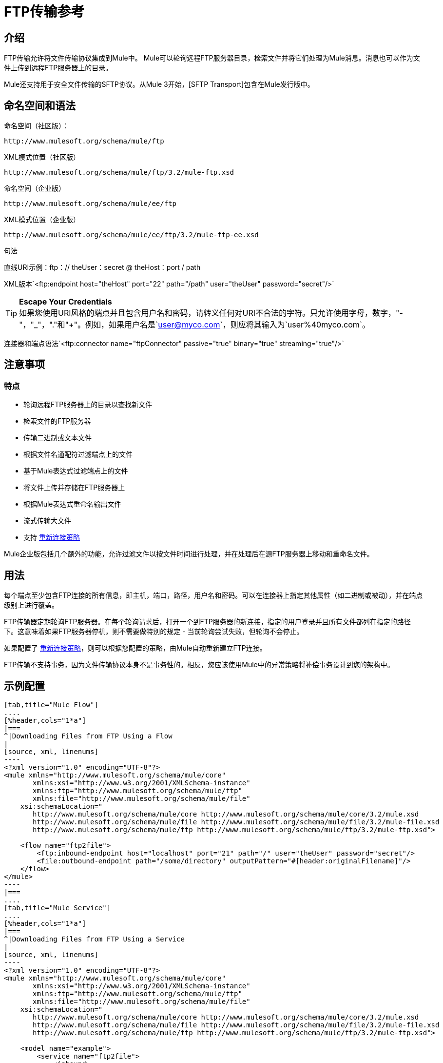 =  FTP传输参考

== 介绍

FTP传输允许将文件传输协议集成到Mule中。 Mule可以轮询远程FTP服务器目录，检索文件并将它们处理为Mule消息。消息也可以作为文件上传到远程FTP服务器上的目录。

Mule还支持用于安全文件传输的SFTP协议。从Mule 3开始，[SFTP Transport]包含在Mule发行版中。

== 命名空间和语法

命名空间（社区版）：

[source]
----
http://www.mulesoft.org/schema/mule/ftp
----

XML模式位置（社区版）

[source]
----
http://www.mulesoft.org/schema/mule/ftp/3.2/mule-ftp.xsd
----

命名空间（企业版）

[source]
----
http://www.mulesoft.org/schema/mule/ee/ftp
----

XML模式位置（企业版）

[source]
----
http://www.mulesoft.org/schema/mule/ee/ftp/3.2/mule-ftp-ee.xsd
----

句法

直线URI示例：ftp：// theUser：secret @ theHost：port / path

XML版本`<ftp:endpoint host="theHost" port="22" path="/path" user="theUser" password="secret"/>`


[TIP]
*Escape Your Credentials*
 +
如果您使用URI风格的端点并且包含用户名和密码，请转义任何对URI不合法的字符。只允许使用字母，数字，"-"，"_"，"."和"+"。例如，如果用户名是`user@myco.com`，则应将其输入为`user%40myco.com`。

连接器和端点语法`<ftp:connector name="ftpConnector" passive="true" binary="true" streaming="true"/>`

== 注意事项

=== 特点

* 轮询远程FTP服务器上的目录以查找新文件
* 检索文件的FTP服务器
* 传输二进制或文本文件
* 根据文件名通配符过滤端点上的文件
* 基于Mule表达式过滤端点上的文件
* 将文件上传并存储在FTP服务器上
* 根据Mule表达式重命名输出文件
* 流式传输大文件
* 支持 link:/mule-user-guide/v/3.2/configuring-reconnection-strategies[重新连接策略]

Mule企业版包括几个额外的功能，允许过滤文件以按文件时间进行处理，并在处理后在源FTP服务器上移动和重命名文件。

== 用法

每个端点至少包含FTP连接的所有信息，即主机，端口，路径，用户名和密码。可以在连接器上指定其他属性（如二进制或被动），并在端点级别上进行覆盖。

FTP传输器定期轮询FTP服务器。在每个轮询请求后，打开一个到FTP服务器的新连接，指定的用户登录并且所有文件都列在指定的路径下。这意味着如果FTP服务器停机，则不需要做特别的规定 - 当前轮询尝试失败，但轮询不会停止。

如果配置了 link:/mule-user-guide/v/3.2/configuring-reconnection-strategies[重新连接策略]，则可以根据您配置的策略，由Mule自动重新建立FTP连接。

FTP传输不支持事务，因为文件传输协议本身不是事务性的。相反，您应该使用Mule中的异常策略将补偿事务设计到您的架构中。

== 示例配置

[tabs]
------
[tab,title="Mule Flow"]
....
[%header,cols="1*a"]
|===
^|Downloading Files from FTP Using a Flow
|
[source, xml, linenums]
----
<?xml version="1.0" encoding="UTF-8"?>
<mule xmlns="http://www.mulesoft.org/schema/mule/core"
       xmlns:xsi="http://www.w3.org/2001/XMLSchema-instance"
       xmlns:ftp="http://www.mulesoft.org/schema/mule/ftp"
       xmlns:file="http://www.mulesoft.org/schema/mule/file"
    xsi:schemaLocation="
       http://www.mulesoft.org/schema/mule/core http://www.mulesoft.org/schema/mule/core/3.2/mule.xsd
       http://www.mulesoft.org/schema/mule/file http://www.mulesoft.org/schema/mule/file/3.2/mule-file.xsd
       http://www.mulesoft.org/schema/mule/ftp http://www.mulesoft.org/schema/mule/ftp/3.2/mule-ftp.xsd">

    <flow name="ftp2file">
        <ftp:inbound-endpoint host="localhost" port="21" path="/" user="theUser" password="secret"/>
        <file:outbound-endpoint path="/some/directory" outputPattern="#[header:originalFilename]"/>
    </flow>
</mule>
----
|===
....
[tab,title="Mule Service"]
....
[%header,cols="1*a"]
|===
^|Downloading Files from FTP Using a Service
|
[source, xml, linenums]
----
<?xml version="1.0" encoding="UTF-8"?>
<mule xmlns="http://www.mulesoft.org/schema/mule/core"
       xmlns:xsi="http://www.w3.org/2001/XMLSchema-instance"
       xmlns:ftp="http://www.mulesoft.org/schema/mule/ftp"
       xmlns:file="http://www.mulesoft.org/schema/mule/file"
    xsi:schemaLocation="
       http://www.mulesoft.org/schema/mule/core http://www.mulesoft.org/schema/mule/core/3.2/mule.xsd
       http://www.mulesoft.org/schema/mule/file http://www.mulesoft.org/schema/mule/file/3.2/mule-file.xsd
       http://www.mulesoft.org/schema/mule/ftp http://www.mulesoft.org/schema/mule/ftp/3.2/mule-ftp.xsd">

    <model name="example">
        <service name="ftp2file">
            <inbound>
                <ftp:inbound-endpoint host="localhost" port="21" path="/" user="theUser" password="secret"/>
            </inbound>
            <outbound>
                <pass-through-router>
                    <file:outbound-endpoint path="/some/directory" outputPattern="#[header:originalFilename]"/>
                </pass-through-router>
            </outbound>
        </service>
    </model>
</mule>
----
|===
....
------

这个例子显示了一个简单的流程，用于获取FTP服务器上的所有可用文件（在其根目录中）并将它们存储到本地文件系统的目录中。

[tabs]
------
[tab,title="Mule Flow"]
....
[%header,cols="1*a"]
|===
^|Filtering filenames using a Flow
|
[source, xml, linenums]
----
<mule xmlns="http://www.mulesoft.org/schema/mule/core"
       xmlns:xsi="http://www.w3.org/2001/XMLSchema-instance"
       xmlns:ftp="http://www.mulesoft.org/schema/mule/ftp"
       xmlns:file="http://www.mulesoft.org/schema/mule/file"
    xsi:schemaLocation="
       http://www.mulesoft.org/schema/mule/core http://www.mulesoft.org/schema/mule/core/3.2/mule.xsd
       http://www.mulesoft.org/schema/mule/file http://www.mulesoft.org/schema/mule/file/3.2/mule-file.xsd
       http://www.mulesoft.org/schema/mule/ftp http://www.mulesoft.org/schema/mule/ftp/3.2/mule-ftp.xsd">

    <flow name="fileFilter">
        <ftp:inbound-endpoint host="localhost" port="21" path="/" user="theUser" password="secret"/>
            <file:filename-wildcard-filter pattern="*.txt,*.xml"/>
        </ftp:endpoint>
        <file:outbound-endpoint path="/some/directory" outputPattern="#[header:originalFilename]"/>
    </flow>
</mule>
----
|===
....
[tab,title="Mule Services"]
....
[%header,cols="1*a"]
|===
^|Filtering filenames using a Service
|
[source, xml, linenums]
----
<mule xmlns="http://www.mulesoft.org/schema/mule/core"
       xmlns:xsi="http://www.w3.org/2001/XMLSchema-instance"
       xmlns:ftp="http://www.mulesoft.org/schema/mule/ftp"
       xmlns:file="http://www.mulesoft.org/schema/mule/file"
    xsi:schemaLocation="
       http://www.mulesoft.org/schema/mule/core http://www.mulesoft.org/schema/mule/core/3.2/mule.xsd
       http://www.mulesoft.org/schema/mule/file http://www.mulesoft.org/schema/mule/file/3.2/mule-file.xsd
       http://www.mulesoft.org/schema/mule/ftp http://www.mulesoft.org/schema/mule/ftp/3.2/mule-ftp.xsd">

    <model name="example">
        <service>
            <inbound>
                <ftp:inbound-endpoint host="localhost" port="21" path="/" user="theUser" password="secret"/>
                    <file:filename-wildcard-filter pattern="*.txt,*.xml"/>
                </ftp:endpoint>
            </inbound>
            <outbound>
                <pass-through-router>
                    <file:outbound-endpoint path="/some/directory" outputPattern="#[header:originalFilename]"/>
                </pass-through-router>
            </outbound>
        </service>
    </model>
</mule>
----
|===
....
------

此示例显示如何仅选择FTP服务器上的某些文件。您可以通过配置文件名过滤器来控制端点接收哪些文件。过滤器用逗号分隔的列表表示。请注意，为了使用文件传输模式中的过滤器，它必须包含在内。

[%header,cols="1*a"]
|===
^ |从FTP过滤文件
|
[source, xml, linenums]
----
<mule xmlns="http://www.mulesoft.org/schema/mule/core"
       xmlns:xsi="http://www.w3.org/2001/XMLSchema-instance"
       xmlns:ftp="http://www.mulesoft.org/schema/mule/ftp"
    xsi:schemaLocation="
       http://www.mulesoft.org/schema/mule/core http://www.mulesoft.org/schema/mule/core/3.2/mule.xsd
       http://www.mulesoft.org/schema/mule/ftp http://www.mulesoft.org/schema/mule/ftp/3.2/mule-ftp.xsd">

    <simple-service name="ftpProcessor"
                address="ftp://theUser:secret@host:21/"
                component-class="com.mycompany.mule.MyProcessingComponent"/>
</mule>
----
|===

本示例使用`simple-service`将从FTP服务器检索到的文件路由到`MyProcessingComponent`以供进一步处理。

== 配置选项

=== 流

如果FTP连接器上未启用流式传输，则Mule会尝试将其从FTP服务器读取的文件读取到`byte[]`中，以用作`MuleMessage`的有效内容。如果需要处理大型文件，此行为可能会造成麻烦。

在这种情况下，在连接器上启用流式传输：

[source, xml]
----
<ftp:connector name="ftpConnector" streaming="true">
----

Mule现在发送一个 http://download.oracle.com/javase/6/docs/api/java/io/InputStream.html[的InputStream]作为MuleMessage的有效载荷，而不是将文件内容读入内存。该输入流表示的文件的名称存储为
消息的_originalFilename_属性。如果在入站端点上使用流式传输，则用户有责任关闭输入流。如果流出用于出站端点Mule自动关闭流。

== 配置参考

===  FTP传输

FTP传输提供到FTP服务器的连接，允许文件作为消息在Mule中读写。

=== 连接器

FTP连接器用于配置引用连接器的FTP端点的默认行为。如果只配置了一个FTP连接器，则所有FTP端点都将使用该连接器。

。<connector...>的属性
[%header,cols="20,10,10,10,50"]
|===
| {名称{1}}输入	|必	|缺省	|说明
|流式传输 |布尔式	|否 |  |是否应将InputStream作为消息有效载荷（如果为true）或字节数组。默认为false。
| connectionFactoryClass 	|类名	|否 |  |扩展FtpConnectionFactory的类。 FtpConnectionFactory负责使用端点提供的凭据创建到服务器的连接。 Mule提供的默认实现使用Apache的Commons Net项目。
| pollingFrequency 	| long 	|否 |  |以毫秒为单位检查读取目录。请注意，读取目录由监听组件的端点指定。
| outputPattern 	|字符串	|否 |  |将文件写入磁盘时使用的模式。这可以使用为此连接器配置的文件名解析器所支持的模式
|二元	|布尔	|否 |  |选择/禁用二进制文件传输类型。默认值是true。
|被动	|布尔	|否 |  |选择/禁用被动协议（更有可能通过防火墙）。默认值是true。
|===

。<connector...>的子元素
[%header,cols="3*"]
|===
| {名称{1}}基数	|说明
|文件：abstract-filenameParser 	| 0..1 	|将文件写入FTP服务器时使用filenameParser。解析器将使用解析器和当前消息将outputPattern属性转换为字符串。要将解析器添加到配置中，请将"file"名称空间导入到XML配置中。有关filenameParsers的更多信息，请参阅 link:/mule-user-guide/v/3.2/file-transport-reference[文件传输参考]。
|===

=== 入站端点

。<inbound-endpoint...>的属性
[%header,cols="20,10,10,10,50"]
|===
| {名称{1}}输入	|必	|缺省 |说明
|路径	|字符串	|否 |  |远程服务器上的文件位置。
|用户	|字符串	|否 |  |如果FTP已通过身份验证，则这是用于身份验证的用户名。
|密码	|字符串	|否 |  |用户进行身份验证的密码。
|主机	|字符串	|否 |  | IP地址（例如www.mulesoft.com，localhost或192.168.0.1）。
|端口	|端口号 |否 |  |连接的端口号。
|二元	|布尔	|否 |  |选择/禁用二进制文件传输类型。默认值是true。
|被动 |布尔	|否 |  |选择/禁用被动协议（更有可能通过防火墙）。默认值是true。
| pollingFrequency 	| long 	|否 |  |以毫秒为单位检查读取目录。请注意，读取目录由监听组件的端点指定。
|===

无<inbound-endpoint...>的子元素


=== 出站端点

。<outbound-endpoint...>的属性
[%header,cols="20,10,10,10,50"]
|===
| {名称{1}}输入	|必	|缺省 |说明
|路径	|字符串	|否 |  |远程服务器上的文件位置。
|用户	|字符串	|否 |  |如果FTP已通过身份验证，则这是用于身份验证的用户名。
|密码	|字符串	|否 |  |用户进行身份验证的密码。
|主机	|字符串	|否 |  | IP地址（例如www.mulesoft.com，localhost或`192.168.0.1`）。
|端口	|端口号 |否 |  |连接的端口号。
|二元	|布尔	|否 |  |选择/禁用二进制文件传输类型。默认值是true。
|被动 |布尔	|否 |  |选择/禁用被动协议（更有可能通过防火墙）。默认值是true。
| otputPattern 	|字符串	|否 |  |将文件写入磁盘时使用的模式。这可以使用为此连接器配置的文件名解析器所支持的模式
|===

无<outbound-endpoint...>的子元素


=== 端点

。<endpoint...>的属性
[%header,cols="20,10,10,10,50"]
|===
| {名称{1}}输入	|必	|缺省 |说明
|路径	|字符串	|否 |  |远程服务器上的文件位置。
|用户	|字符串	|否 |  |如果FTP已通过身份验证，则这是用于身份验证的用户名。
|密码	|字符串	|否 |  |用户进行身份验证的密码。
|主机	|字符串	|否 |  | IP地址（例如www.mulesoft.com，localhost或192.168.0.1）。
|端口	|端口号 |否 |  |连接的端口号。
|二元	|布尔	|否 |  |选择/禁用二进制文件传输类型。默认值是true。
|被动 |布尔	|否 |  |选择/禁用被动协议（更有可能通过防火墙）。默认值是true。
| pollingFrequency 	| long 	|否 |  |以毫秒为单位检查读取目录。请注意，读取目录由监听组件的端点指定
| otputPattern 	|字符串	|否 |  |将文件写入磁盘时使用的模式。这可以使用为此连接器配置的文件名解析器所支持的模式
|===

无<endpoint...>的子元素


===  Mule企业连接器属性

以下附加属性仅适用于Mule Enterprise中的FTP连接器：

[cols="10,90"]
|===
| moveToDirectory  |读取文件后应写入的目录路径。如果此属性未设置，则文件被删除。
| moveToPattern  |将读取文件移动到指定位置的新位置时使用的模式
| moveToDirectory属性。 |此属性可以使用为此连接器配置的filenameParser支持的模式。
fileAge不处理该文件，除非它超过指定的年龄（以毫秒为单位）。
|===

== 架构

* 社区版FTP架构：http：//www.mulesoft.org/schema/mule/ftp/3.2/mule-ftp.xsd
* 企业版FTP架构：http：//www.mulesoft.org/schema/mule/ee/ftp/3.2/mule-ftp-ee.xsd
*  FTP架构结构：http：//www.mulesoft.org/docs/site/3.3.0/schemadocs/schemas/mule-ftp_xsd/schema-overview.html

== 的Maven

FTP传输可以包含以下依赖项：

社区版

[source, xml, linenums]
----
<dependency>
  <groupId>org.mule.transports</groupId>
  <artifactId>mule-transport-ftp</artifactId>
  <version>3.2.0</version>
</dependency>
----

企业版 - 仅在Mule Enterprise中提供

[source, xml, linenums]
----
<dependency>
  <groupId>com.mulesoft.muleesb.transports</groupId>
  <artifactId>mule-transport-ftp-ee</artifactId>
  <version>3.2.0</version>
</dependency>
----

== 扩展此模块或传输

=== 自定义FtpConnectionFactory

`FtpConnectionFactory`建立Mule与FTP服务器的连接。在99％的情况下，默认的连接工厂应该足够了。如果您需要更改Mule连接到FTP服务器的方式，请使用连接器上的`connectionFactoryClass`属性：

[source, xml]
----
<ftp:connector name="ftpConnector" connectionFactoryClass="com.mycompany.mule.MyFtpConnectionFactory"/>
----

使用您的`FtpConnectionFactory`子类的完全限定类名称。请注意，*must*是`FtpConnectionFactory`的子类，因为`FtpConnector`试图将工厂投射到该类。

=== 文件名解析器

将文件写入FTP服务器时使用`filenameParser`。解析器将端点上配置的输出模式转换为使用解析器和当前消息编写的文件的名称。

在99％的情况下，FTP传输中使用的文件名解析器应该足够了。它是 link:/docs/site/current/apidocs/org/mule/transport/file/ExpressionFilenameParser.html[ExpressionFilenameParser]的一个实例，它允许使用 link:/mule-user-guide/v/3.2/expressions-configuration-reference[任意表达]来组合在FTP服务器上存储文件时使用的文件名。

可以将自定义文件名解析器配置为连接器声明的子元素：

[source, xml, linenums]
----
<ftp:connector name="ftpConnector" passive="true" binary="true" streaming="true">
    <file:custom-filename-parser class="com.mycompany.mule.MyFilenameParser"/>
</ftp:connector>
----

[NOTE]
您在此处配置的类必须实现 link:/docs/site/current/apidocs/org/mule/transport/file/FilenameParser.html[FilenameParser]接口。

== 最佳实践

将您的登录凭证放入属性文件中，而不是在配置中进行硬编码。这也允许您在开发，测试和生产系统之间使用不同的设置。
